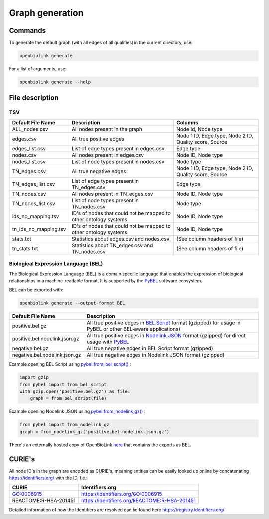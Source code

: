 Graph generation
================

Commands 
--------

To generate the default graph (with all edges of all qualifies) in the current directory, use:

.. code-block:: sh

   openbiolink generate

For a list of arguments, use:

.. code-block:: sh

   openbiolink generate --help


File description
----------------

TSV
~~~

.. list-table::
   :header-rows: 1

   * - Default File Name
     - Description
     - Columns
   * - ALL_nodes.csv
     - All nodes present in the graph
     - Node Id, Node type
   * - edges.csv
     - All true positive edges
     - Node 1 ID, Edge type, Node 2 ID, Quality score, Source
   * - edges_list.csv
     - List of edge types present in edges.csv
     - Edge type
   * - nodes.csv
     - All nodes present in edges.csv
     - Node ID, Node type
   * - nodes_list.csv
     - List of node types present in nodes.csv
     - Node type
   * - TN_edges.csv
     - All true negative edges
     - Node 1 ID, Edge type, Node 2 ID, Quality score, Source
   * - TN_edges_list.csv
     - List of edge types present in TN_edges.csv
     - Edge type
   * - TN_nodes.csv
     - All nodes present in TN_edges.csv
     - Node ID, Node type
   * - TN_nodes_list.csv
     - List of node types present in TN_nodes.csv
     - Node type
   * - ids_no_mapping.tsv
     - ID's of nodes that could not be mapped to other ontology systems
     - Node ID, Node type
   * - tn_ids_no_mapping.tsv
     - ID's of nodes that could not be mapped to other ontology systems
     - Node ID, Node type 
   * - stats.txt
     - Statistics about edges.csv and nodes.csv
     - (See column headers of file)
   * - tn_stats.txt
     - Statistics about TN_edges.csv and TN_nodes.csv
     - (See column headers of file)

Biological Expression Language (BEL)
~~~~~~~~~~~~~~~~~~~~~~~~~~~~~~~~~~~~

The Biological Expression Language (BEL) is a domain specific language that enables the expression of biological relationships in a machine-readable format. It is supported by the `PyBEL <https://github.com/pybel/pybel>`_ software ecosystem.

BEL can be exported with:

.. code-block:: sh

   openbiolink generate --output-format BEL

.. list-table::
   :header-rows: 1

   * - Default File Name
     - Description
   * - positive.bel.gz
     - All true positive edges in `BEL Script <https://language.bel.bio/language/structure/>`_ format (gzipped) for usage in PyBEL or other BEL-aware applications)
   * - positive.bel.nodelink.json.gz
     - All true positive edges in `Nodelink JSON <https://pybel.readthedocs.io/en/latest/reference/io.html#pybel.from_nodelink_gz>`_ format (gzipped) for direct usage with `PyBEL <https://pybel.readthedocs.io>`_
   * - negative.bel.gz
     - All true negative edges in BEL Script format (gzipped)
   * - negative.bel.nodelink.json.gz
     - All true negative edges in Nodelink JSON format (gzipped)


Example opening BEL Script using `pybel.from_bel_script() <https://pybel.readthedocs.io/en/latest/reference/io.html#pybel.from_bel_script>`_ :

.. code-block:: python

   import gzip
   from pybel import from_bel_script
   with gzip.open('positive.bel.gz') as file:
       graph = from_bel_script(file)

Example opening Nodelink JSON using `pybel.from_nodelink_gz() <https://pybel.readthedocs.io/en/latest/reference/io.html#pybel.from_nodelink_gz>`_ :

.. code-block:: python

   from pybel import from_nodelink_gz
   graph = from_nodelink_gz('positive.bel.nodelink.json.gz')

There's an externally hosted copy of OpenBioLink `here <https://zenodo.org/record/3834052>`_ that contains
the exports as BEL.


CURIE's
-------

All node ID's in the graph are encoded as CURIE's, meaning entities can be easily looked up online by concatenating https://identifiers.org/ with the ID, f.e.:

.. list-table::
   :header-rows: 1

   * - CURIE
     - Identifiers.org
   * - GO:0006915
     - https://identifiers.org/GO:0006915
   * - REACTOME:R-HSA-201451
     - https://identifiers.org/REACTOME:R-HSA-201451


Detailed information of how the Identifiers are resolved can be found here https://registry.identifiers.org/
